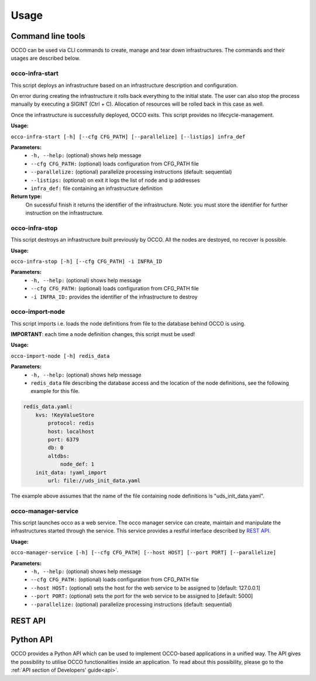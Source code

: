 .. _api-user:

Usage
=====

Command line tools
------------------

OCCO can be used via CLI commands to create, manage and tear down infrastructures. The commands and their usages are described below.

occo-infra-start
~~~~~~~~~~~~~~~~

This script deploys an infrastructure based on an infrastructure description
and configuration.

On error during creating the infrastructure it rolls back everything to the
initial state. The user can also stop the process manually by executing a SIGINT
(Ctrl + C). Allocation of resources will be rolled back in this case as well.

Once the infrastructure is successfully deployed, OCCO exits. This script provides no lifecycle-management.

**Usage:** 

``occo-infra-start [-h] [--cfg CFG_PATH] [--parallelize] [--listips] infra_def``

**Parameters:**
    * ``-h, --help:`` (optional) shows help message
    * ``--cfg CFG_PATH:`` (optional) loads configuration from CFG_PATH file
    * ``--parallelize:`` (optional) parallelize processing instructions (default: sequential)
    * ``--listips:`` (optional) on exit it logs the list of node and ip addresses 
    * ``infra_def:`` file containing an infrastructure definition

**Return type:**
    On sucessful finish it returns the identifier of the infrastructure. Note:
    you must store the identifier for further instruction on the infrastructure.

occo-infra-stop
~~~~~~~~~~~~~~~

This script destroys an infrastructure built previously by OCCO. All the nodes
are destoyed, no recover is possible.

**Usage:** 

``occo-infra-stop [-h] [--cfg CFG_PATH] -i INFRA_ID``

**Parameters:**
    * ``-h, --help:`` (optional) shows help message
    * ``--cfg CFG_PATH:`` (optional) loads configuration from CFG_PATH file
    * ``-i INFRA_ID:`` provides the identifier of the infrastructure to destroy

occo-import-node
~~~~~~~~~~~~~~~~

This script imports i.e. loads the node definitions from file to the database
behind OCCO is using. 

**IMPORTANT**: each time a node definition changes, this script must be used!

**Usage:**

``occo-import-node [-h] redis_data``

**Parameters:**
    * ``-h, --help:`` (optional) shows help message
    * ``redis_data`` file describing the database access and the location of the
      node definitions, see the following example for this file.

.. code:: yaml

    redis_data.yaml:
        kvs: !KeyValueStore
            protocol: redis
            host: localhost
            port: 6379
            db: 0
            altdbs:
                node_def: 1
        init_data: !yaml_import
            url: file://uds_init_data.yaml

The example above assumes that the name of the file containing node definitions is "uds_init_data.yaml".

occo-manager-service
~~~~~~~~~~~~~~~~~~~~

This script launches occo as a web service. The occo manager service can create,
maintain and manipulate the infrastructures started through the service. This
service provides a restful interface described by `REST API`_.

**Usage:** 

``occo-manager-service [-h] [--cfg CFG_PATH] [--host HOST] [--port PORT]
[--parallelize]``

**Parameters:**
    * ``-h, --help:`` (optional) shows help message
    * ``--cfg CFG_PATH:`` (optional) loads configuration from CFG_PATH file
    * ``--host HOST:`` (optional) sets the host for the web service to be assigned to [default: 127.0.0.1]
    * ``--port PORT:`` (optional) sets the port for the web service to be assigned to [default: 5000]
    * ``--parallelize:`` (optional) parallelize processing instructions (default: sequential)

REST API
--------

.. autoflask:: occo.api.rest:app
   :endpoints: 
   :include-empty-docstring:

Python API
----------

OCCO provides a Python API which can be used to implement OCCO-based applications in a unified way. The API gives the possibility to utilise OCCO functionalities inside an application. To read about this possibility, please go to the :ref:`API section of Developers' guide<api>`.

